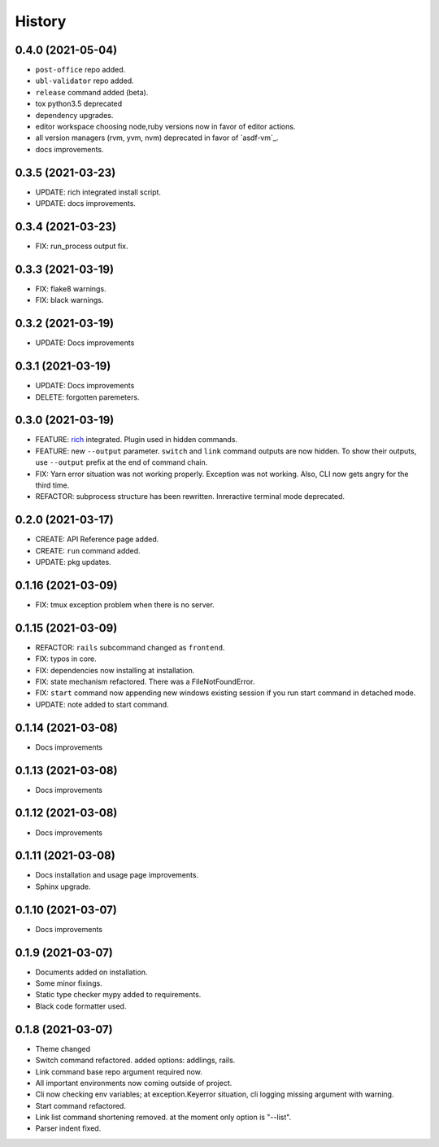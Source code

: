 =======
History
=======


0.4.0 (2021-05-04)
-------------------

* ``post-office`` repo added.
* ``ubl-validator`` repo added.
* ``release`` command added (beta).
* tox python3.5 deprecated
* dependency upgrades.
* editor workspace choosing node,ruby versions now in favor of editor actions.
* all version managers (rvm, yvm, nvm) deprecated in favor of `asdf-vm`_.
* docs improvements.

.. _asdf: https://asdf-vm.com

0.3.5 (2021-03-23)
-------------------

* UPDATE: rich integrated install script.
* UPDATE: docs improvements.

0.3.4 (2021-03-23)
-------------------

* FIX: run_process output fix.

0.3.3 (2021-03-19)
-------------------

* FIX: flake8 warnings.
* FIX: black warnings.

0.3.2 (2021-03-19)
-------------------

* UPDATE: Docs improvements

0.3.1 (2021-03-19)
-------------------

* UPDATE: Docs improvements
* DELETE: forgotten paremeters.

0.3.0 (2021-03-19)
-------------------

* FEATURE: `rich`_ integrated. Plugin used in hidden commands.
* FEATURE: new ``--output`` parameter. ``switch`` and ``link`` command outputs are now hidden. To show their outputs, use ``--output`` prefix at the end of command chain.
* FIX: Yarn error situation was not working properly. Exception was not working. Also, CLI now gets angry for the third time.
* REFACTOR: subprocess structure has been rewritten. Inreractive terminal mode deprecated.

.. _rich: https://github.com/willmcgugan/rich

0.2.0 (2021-03-17)
-------------------

* CREATE: API Reference page added.
* CREATE: ``run`` command added.
* UPDATE: pkg updates.

0.1.16 (2021-03-09)
-------------------

* FIX: tmux exception problem when there is no server.

0.1.15 (2021-03-09)
-------------------

* REFACTOR: ``rails`` subcommand changed as ``frontend``.
* FIX: typos in core.
* FIX: dependencies now installing at installation.
* FIX: state mechanism refactored. There was a FileNotFoundError.
* FIX: ``start`` command now appending new windows existing session if you run start command in detached mode.
* UPDATE: note added to start command.

0.1.14 (2021-03-08)
-------------------

* Docs improvements

0.1.13 (2021-03-08)
-------------------

* Docs improvements


0.1.12 (2021-03-08)
-------------------

* Docs improvements


0.1.11 (2021-03-08)
-------------------

* Docs installation and usage page improvements.
* Sphinx upgrade.


0.1.10 (2021-03-07)
-------------------

* Docs improvements


0.1.9 (2021-03-07)
------------------

* Documents added on installation.
* Some minor fixings.
* Static type checker mypy added to requirements.
* Black code formatter used.


0.1.8 (2021-03-07)
------------------

* Theme changed
* Switch command refactored. added options: addlings, rails.
* Link command base repo argument required now.
* All important environments now coming outside of project.
* Cli now checking env variables; at exception.Keyerror situation, cli logging
  missing argument with warning.
* Start command refactored.
* Link list command shortening removed. at the moment only option is "--list".
* Parser indent fixed.
